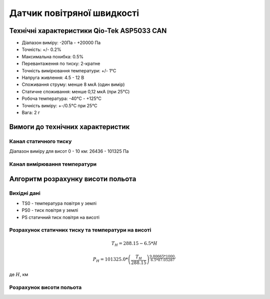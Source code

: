 =============================
Датчик повітряної швидкості
=============================

Технічні характеристики Qio-Tek ASP5033 CAN
---------------------------------------------

* Діапазон виміру: -20Па - +20000 Па
* Точність: +/- 0.2%
* Максимальна похибка: 0.5%
* Перевантаження по тиску: 2-кратне
* Точність вимірювання температури: +/- 1°C
* Напруга живлення: 4.5 - 12 В
* Споживання струму: менше 8 мкА (один вимір)
* Статичне споживання: менше 0,12 мкА (при 25°C)
* Робоча температура: -40°C - +125°C
* Точність виміру: +-/0.5°C при 25°C
* Вага: 2 г

Вимоги до технічних характеристик
-------------------------------------

Канал статичного тиску
~~~~~~~~~~~~~~~~~~~~~~~~~~~

Діапазон виміру для висот 0 - 10 км: 26436 - 101325 Па

Канал вимірювання температури
~~~~~~~~~~~~~~~~~~~~~~~~~~~~~~~~

Алгоритм розрахунку висоти польота
-------------------------------------

Вихідні дані
~~~~~~~~~~~~~~~~~

* TS0 - температура повітря у землі
* PS0 - тиск повітря у землі
* PS статичний тиск повітря на висоті

Розрахунок статичних тиску та температури на висоті
~~~~~~~~~~~~~~~~~~~~~~~~~~~~~~~~~~~~~~~~~~~~~~~~~~~~

.. math::

    T_H = 288.15 - 6.5*H

    P_H = 101325.0 *
        \left(
            \frac{T_H}{288.15}
        \right)^{
                    \frac{9.80665*1000.}{6.5*87.05287}
                }

де :math:`H`, км

Розрахунок висоти польота
~~~~~~~~~~~~~~~~~~~~~~~~~

